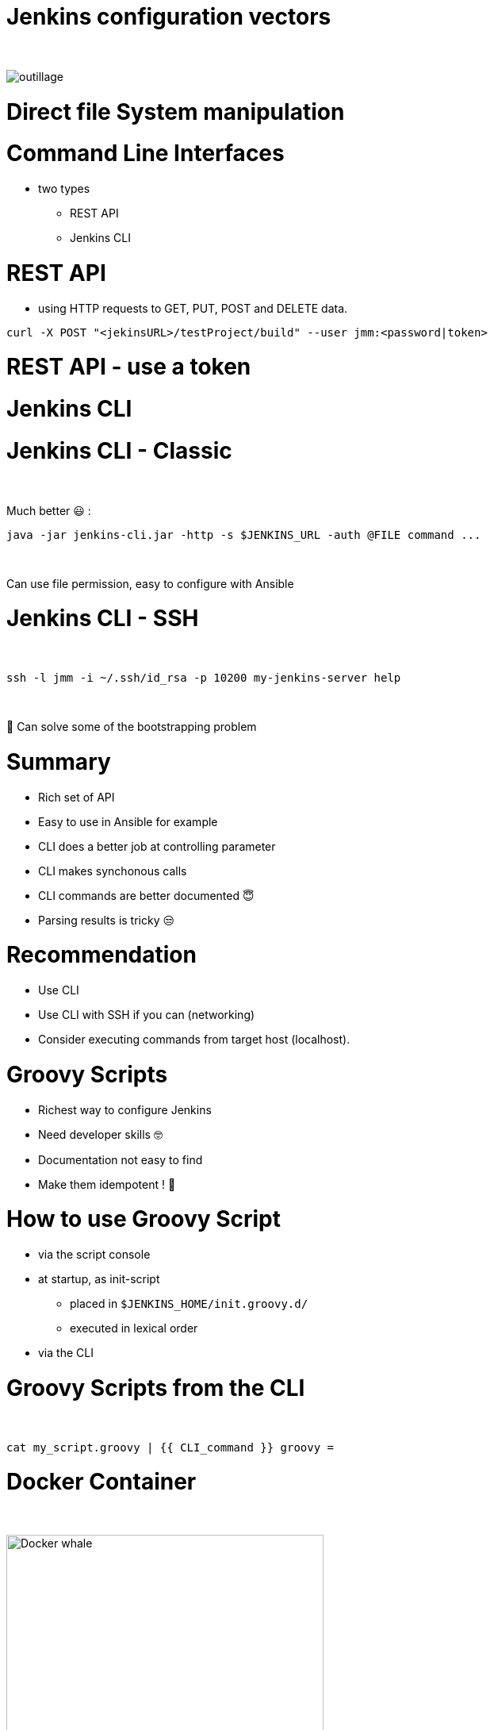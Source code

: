 [{invert}]
= Jenkins configuration vectors

{nbsp} +

//https://images.app.goo.gl/2FJcGwDAmixKy7Wk7
[.stretch]
image::outillage.jpg[]

= Direct file System manipulation


= Command Line Interfaces
* two types
** REST API
** Jenkins CLI


= REST API

* using HTTP requests to GET, PUT, POST and DELETE data.

[source,bash]
----
curl -X POST "<jekinsURL>/testProject/build" --user jmm:<password|token>
----


= REST API - use a token

= Jenkins CLI

= Jenkins CLI - Classic

{nbsp} +

Much better 😃 :
[source,bash]
----
java -jar jenkins-cli.jar -http -s $JENKINS_URL -auth @FILE command ...
----

{nbsp} +

Can use file permission, easy to configure with Ansible

= Jenkins CLI - SSH

{nbsp} +

[source,bash]
----
ssh -l jmm -i ~/.ssh/id_rsa -p 10200 my-jenkins-server help
----

{nbsp} +

🤔 Can solve some of the bootstrapping problem


= Summary

[%step]
* Rich set of API
* Easy to use in Ansible for example
* CLI does a better job at controlling parameter
* CLI makes synchonous calls
* CLI commands are better documented 😇
* Parsing results is tricky 😒

= Recommendation

[%step]
* Use CLI
* Use CLI with SSH if you can (networking)
* Consider executing commands from target host (localhost).

= Groovy Scripts

[%step]
* Richest way to configure Jenkins
* Need developer skills 🤓
* Documentation not easy to find
* Make them idempotent ! 👀

= How to use Groovy Script

[%step]
* via the script console
* at startup, as init-script
** placed in `$JENKINS_HOME/init.groovy.d/`
** executed in lexical order
* via the CLI

= Groovy Scripts from the CLI

{nbsp} +

[source,bash]
----
cat my_script.groovy | {{ CLI_command }} groovy =
----

= Docker Container

{nbsp} +

image::Docker-whale.png[height=400]

= Jenkins Configuration as Code

image::JCasC.jpeg[height=350]

//{nbsp} +

* Declarative method, yaml based
* Loaded on reboot or with a CLI command

= JCasC Example (LDAP cfg)

[source,yaml]
----
jenkins:
  securityRealm:
    ldap:
      configurations:
      - inhibitInferRootDN: false
        managerDN: "uid=idm,ou=Administrators,dc=example,dc=com"
        managerPasswordSecret: "{{ ldap_admin_passw }}"
        rootDN: "dc=example,dc=com"
        server: "ldap://{{ full_agent_docker_dns_name }}:389"
      disableMailAddressResolver: false
      disableRolePrefixing: true
      groupIdStrategy: "caseInsensitive"
      userIdStrategy: "caseInsensitive"
----

= JCasC Example (JNLP agent)

[source,yaml]
----
jenkins:
  nodes:
  - permanent:
      labelString: "jnlp"
      mode: NORMAL
      name: "jnlp-agent"
      remoteFS: "/home/jenkins"
      launcher:
        jnlp:
          workDirSettings:
            disabled: true
      nodeDescription: "Agent that initiates its own connection to Jenkins"
      retentionStrategy: "always"
  numExecutors: 0

----

= Current Status
[%step]
* In technical preview for CloudBees products
[%step]
** Masters configuration already works
** CloudBees functionality actively been worked on
** Waiting for RBAC support 😛
* Centralized CasC management from CJOC

